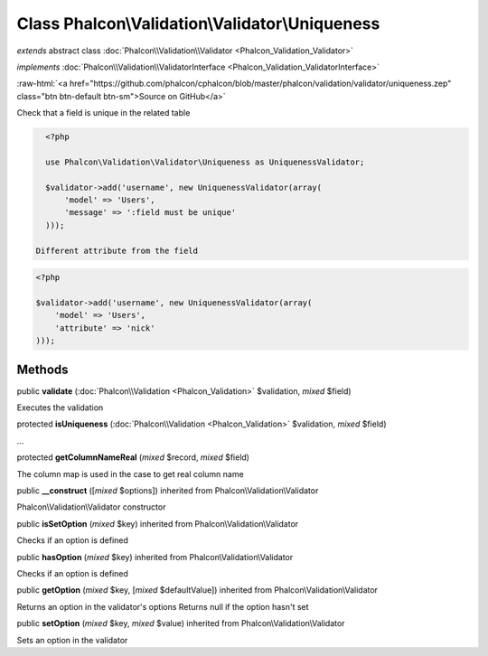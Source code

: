 Class **Phalcon\\Validation\\Validator\\Uniqueness**
====================================================

*extends* abstract class :doc:`Phalcon\\Validation\\Validator <Phalcon_Validation_Validator>`

*implements* :doc:`Phalcon\\Validation\\ValidatorInterface <Phalcon_Validation_ValidatorInterface>`

.. role:: raw-html(raw)
   :format: html

:raw-html:`<a href="https://github.com/phalcon/cphalcon/blob/master/phalcon/validation/validator/uniqueness.zep" class="btn btn-default btn-sm">Source on GitHub</a>`

Check that a field is unique in the related table  

.. code-block:: php

    <?php

    use Phalcon\Validation\Validator\Uniqueness as UniquenessValidator;
    
    $validator->add('username', new UniquenessValidator(array(
        'model' => 'Users',
        'message' => ':field must be unique'
    )));

  Different attribute from the field 

.. code-block:: php

    <?php

    $validator->add('username', new UniquenessValidator(array(
        'model' => 'Users',
        'attribute' => 'nick'
    )));



Methods
-------

public  **validate** (:doc:`Phalcon\\Validation <Phalcon_Validation>` $validation, *mixed* $field)

Executes the validation



protected  **isUniqueness** (:doc:`Phalcon\\Validation <Phalcon_Validation>` $validation, *mixed* $field)

...


protected  **getColumnNameReal** (*mixed* $record, *mixed* $field)

The column map is used in the case to get real column name



public  **__construct** ([*mixed* $options]) inherited from Phalcon\\Validation\\Validator

Phalcon\\Validation\\Validator constructor



public  **isSetOption** (*mixed* $key) inherited from Phalcon\\Validation\\Validator

Checks if an option is defined



public  **hasOption** (*mixed* $key) inherited from Phalcon\\Validation\\Validator

Checks if an option is defined



public  **getOption** (*mixed* $key, [*mixed* $defaultValue]) inherited from Phalcon\\Validation\\Validator

Returns an option in the validator's options Returns null if the option hasn't set



public  **setOption** (*mixed* $key, *mixed* $value) inherited from Phalcon\\Validation\\Validator

Sets an option in the validator



